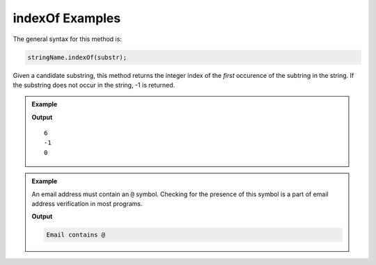 .. _string-indexof-examples:

**indexOf** Examples
====================

The general syntax for this method is:

.. sourcecode:: js

   stringName.indexOf(substr);

Given a candidate substring, this method returns the integer index of the *first* occurence of the subtring in the string. If the substring does not occur in the string, -1 is returned.

.. admonition:: Example
   
   .. sourcecode:: js
      :linenos:

      console.log("LaunchCode".indexOf("C"));

      console.log("LaunchCode".indexOf("A"));

      console.log("dogs and dogs and dogs!".indexOf("dog"));

   **Output**

   ::

      6
      -1
      0

.. admonition:: Example

   An email address must contain an ``@`` symbol. Checking for the presence of this symbol is a part of email address verification in most programs.

   .. sourcecode:: js
      :linenos:
   
      let input = "fake.email@launchcode.org";
      let atIndex = input.indexOf("@");
      
      if (atIndex > -1) {
         console.log("Email contains @");
      } else {
         console.log("Invalid email");
      }

   **Output**

   .. sourcecode:: bash

      Email contains @   
